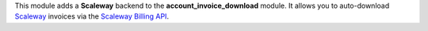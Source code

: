 This module adds a **Scaleway** backend to the **account_invoice_download** module. It allows you to auto-download `Scaleway <https://www.scaleway.com/>`_ invoices via the `Scaleway Billing API <https://www.scaleway.com/en/developers/api/billing/>`_.
